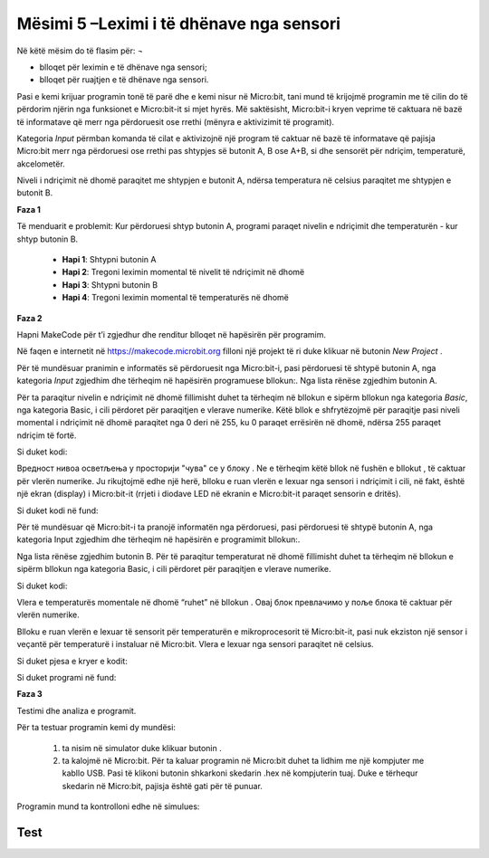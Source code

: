 Mësimi 5 –Leximi i të dhënave nga sensori
=========================================

Në këtë mësim do të flasim për: ¬

•	blloqet për leximin e të dhënave nga sensori;
•	blloqet për ruajtjen e të dhënave nga sensori.

Pasi e kemi krijuar programin tonë të parë dhe e kemi nisur në Micro:bit, tani mund të krijojmë programin me të cilin do të përdorim njërin nga funksionet e Micro:bit-it si mjet hyrës. Më saktësisht, Micro:bit-i kryen veprime të caktuara në bazë të informatave që merr nga përdoruesit ose rrethi (mënyra e aktivizimit të programit).

Kategoria *Input* përmban komanda të cilat e aktivizojnë një program të caktuar në bazë të informatave që pajisja Micro:bit merr nga përdoruesi ose rrethi pas shtypjes së butonit A, B ose A+B, si dhe sensorët për ndriçim, temperaturë, akcelometër.

Niveli i ndriçimit në dhomë paraqitet me shtypjen e butonit А, ndërsa temperatura në celsius paraqitet me shtypjen e butonit B.

**Faza 1**

Të menduarit e problemit: Kur përdoruesi shtyp butonin A, programi paraqet nivelin e ndriçimit dhe temperaturën - kur shtyp butonin B.

     - **Hapi 1**: Shtypni butonin A
     - **Hapi 2**: Tregoni leximin momental të nivelit të ndriçimit në dhomë
     - **Hapi 3**: Shtypni butonin B
     - **Hapi 4**: Tregoni leximin momental të temperaturës në dhomë


**Faza 2**

Hapni MakeCode për t’i zgjedhur dhe renditur blloqet në hapësirën për programim. 

.. |dugme1| image:: ../_images/86.png
              :width: 100px

.. |dugmeA| image:: ../_images/87.png
              :width: 200px

.. |shownumber| image:: ../_images/88.png
              :width: 150px

Në faqen e internetit në https://makecode.microbit.org filloni një projekt të ri duke klikuar në butonin *New Project* |dugme1|.

Për të mundësuar pranimin e informatës së përdoruesit nga Micro:bit-i, pasi përdoruesi të shtypë butonin A, nga kategoria *Input* zgjedhim dhe tërheqim në hapësirën programuese bllokun:|dugmeA|. Nga lista rënëse zgjedhim butonin A.

Për ta paraqitur nivelin e ndriçimit në dhomë fillimisht duhet ta tërheqim në bllokun e sipërm bllokun |shownumber| nga kategoria *Basic*, nga kategoria Basic, i cili përdoret për paraqitjen e vlerave numerike. Këtë bllok e shfrytëzojmë për paraqitje pasi niveli momental i ndriçimit në dhomë paraqitet nga 0 deri në 255, ku 0 paraqet errësirën në dhomë, ndërsa 255 paraqet ndriçim të fortë.

Si duket kodi:

.. image:: ../_images/89.png
     :align: center
     :width: 200px

.. |light| image:: ../_images/90.png
              :width: 100px

Вредност нивоа осветљења у просторији "чува" се у блоку |light|. Ne e tërheqim këtë bllok në fushën e bllokut |shownumber| , të caktuar për vlerën numerike. Ju rikujtojmë edhe një herë, blloku |light| e ruan vlerën e lexuar nga sensori i ndriçimit i cili, në fakt, është një ekran (display) i Micro:bit-it (rrjeti i diodave LED në ekranin e Micro:bit-it paraqet sensorin e dritës).

Si duket kodi në fund:

.. image:: ../_images/91.png
     :align: center
     :width: 300px

Për të mundësuar që Micro:bit-i ta pranojë informatën nga përdoruesi, pasi përdoruesi të shtypë butonin A, nga kategoria Input zgjedhim dhe tërheqim në hapësirën e programimit bllokun:|dugmeA|.

Nga lista rënëse zgjedhim butonin B. Për të paraqitur temperaturat në dhomë fillimisht duhet ta tërheqim në bllokun e sipërm bllokun |shownumber| nga kategoria Basic, i cili përdoret për paraqitjen e vlerave numerike.

Si duket kodi:

.. image:: ../_images/92.png
     :align: center
     :width: 300px


.. |temperatura| image:: ../_images/93.png
                   :width: 150px

Vlera e temperaturës momentale në dhomë “ruhet” në bllokun |temperatura|. Овај блок превлачимо у поље блока |shownumber| të caktuar për vlerën numerike.

Blloku |temperatura| e ruan vlerën e lexuar të sensorit për temperaturën e mikroprocesorit të Micro:bit-it, pasi nuk ekziston një sensor i veçantë për temperaturë i instaluar në Micro:bit. Vlera e lexuar nga sensori paraqitet në celsius.

Si duket pjesa e kryer e kodit:

.. image:: ../_images/94.png
     :align: center
     :width: 300px

Si duket programi në fund:

.. image:: ../_images/95.png
     :align: center
     :width: 500px

**Faza 3**

Testimi dhe analiza e programit.

.. |dugmence| image:: ../_images/96.png
             :width: 60px

.. |download| image:: ../_images/97.png
             :width: 200px

Për ta testuar programin kemi dy mundësi:

     1. ta nisim në simulator duke klikuar butonin |dugmence|.

     2. ta kalojmë në Micro:bit. Për ta kaluar programin në Micro:bit duhet ta lidhim me një kompjuter me kabllo USB. Pasi të klikoni butonin |download| shkarkoni skedarin .hex në kompjuterin tuaj. Duke e tërhequr skedarin në Micro:bit, pajisja është gati për të punuar. 

Programin mund ta kontrolloni edhe në simulues:

.. image:: ../_images/98.png
     :align: center
     :width: 500px

.. |ubrzanje| image:: ../_images/99.png
             :width: 150px

.. |input| image:: ../_images/101.png
             :width: 100px

.. infonote::

  **Çfarë mësuam?**
    •	blloqet për leximin dhe paraqitjen e gjendjes së sensorëve janë në kategorinë  |input|.
    •	blloku |light| ruan vlerën e lexuar nga sensori për ndriçim;
    •	niveli i ndriçimit paraqitet si vlerë numerike nga 0 deri në 255, ku 0 paraqet errësirën në dhomë, ndërsa 255 paraqet ndriçim të fortë;
    •	blloku |temperatura| ruan vlerën e lexuar nga sensori për temperaturën e procesorit të Micro:bit-it;
    •	temperatura matet me gradë celsius;
    •	blloku  |ubrzanje| ruan përshpejtimin kur Micro:bit-i lëviz në drejtimin majtas ose djathtas (x), kur Micro:bit-i lëviz para-prapa (y), kur Micro:bit-i lëviz lart e poshtë (z), ose ruan përshpejtimin në të tri dimensionet (drejtimet) (strength).


Test
~~~~

.. mchoice:: L5P1
    :answer_a: Kur përdoruesi shtyp butonin A+B, nëpër diodat LED në ekranin e Micro:bit-it lëviz teksti “Përshëndetje botë!” 
    :answer_b: Kur përdoruesi shkund Micro:bit-in, nëpër diodat LED në ekran lëviz teksti “Përshëndetje botë!”.
    :answer_c: Kur përdoruesi shtyp butonin A+B, nëpër diodat LED në ekran lëviz teksti “Përshëndetje botë!” 
    :answer_d: Nuk do të shfaqet asgjë.
    :feedback_a: Ju lumtë! Përgjigja juaj është e saktë.
    :feedback_b: Përgjigja juaj nuk është e saktë. Provoni përsëri!
    :feedback_c: Përgjigja juaj nuk është e saktë. Provoni përsëri!
    :feedback_d: Përgjigja juaj nuk është e saktë. Provoni përsëri!
    :correct: a

    Çfarë do të shfaqet në Micro:bit pas zbatimit të kodit të paraqitur poshtë:

    .. image:: ../_images/102.png
         :align: center
         :width: 300px

    Zgjidhni përgjigjen e saktë.

.. mchoice:: L5P2
    :answer_a: Kur përdoruesi shtyp butonin A+B, nëpër diodat LED në ekranin e Micro:bit-it lëviz teksti “Përshëndetje botë!”
    :answer_b: Kur përdoruesi shtyp butonin A+B, nëpër diodat LED në ekran lëviz teksti “Përshëndetje botë!” 
    :answer_c: . Kur përdoruesi shtyp butonin A+B, nëpër diodat LED në ekran lëviz teksti “Përshëndetje botë!” 
    :answer_d: Nuk do të shfaqet asgjë.
    :feedback_a: Përgjigja juaj nuk është e saktë. Provoni përsëri!
    :feedback_b: Përgjigja juaj nuk është e saktë. Provoni përsëri!
    :feedback_c: Përgjigja juaj nuk është e saktë. Provoni përsëri!
    :feedback_d: Ju lumtë! Përgjigja juaj është e saktë.
    :correct: d

    Çfarë do të shfaqet në Micro:bit pas zbatimit të kodit të paraqitur poshtë:

    .. image:: ../_images/103.png
         :align: center
         :width: 300px

    Zgjidhni përgjigjen e saktë.


.. mchoice:: L5P3
    :answer_a: Në ekran shfaqet butoni që është shtypur: A, B ose të dy në të njëjtën kohë.
    :answer_b: Në ekran shfaqen A dhe B me renditje të rastësishme.
    :answer_c: shfaqet shkronja А e pastaj shkronja B.
    :answer_d: Nuk do të shfaqet asgjë.
    :feedback_a: Ju lumtë! Përgjigja juaj është e saktë.
    :feedback_b: Përgjigja juaj nuk është e saktë. Provoni përsëri!
    :feedback_c: Përgjigja juaj nuk është e saktë. Provoni përsëri!
    :feedback_d: Përgjigja juaj nuk është e saktë. Provoni përsëri!
    :correct: a

    Çfarë do të shfaqet në Micro:bit pas zbatimit të kodit të paraqitur poshtë:

    .. image:: ../_images/104.png
         :align: center
         :width: 700px

    Zgjidhni përgjigjen e saktë.
